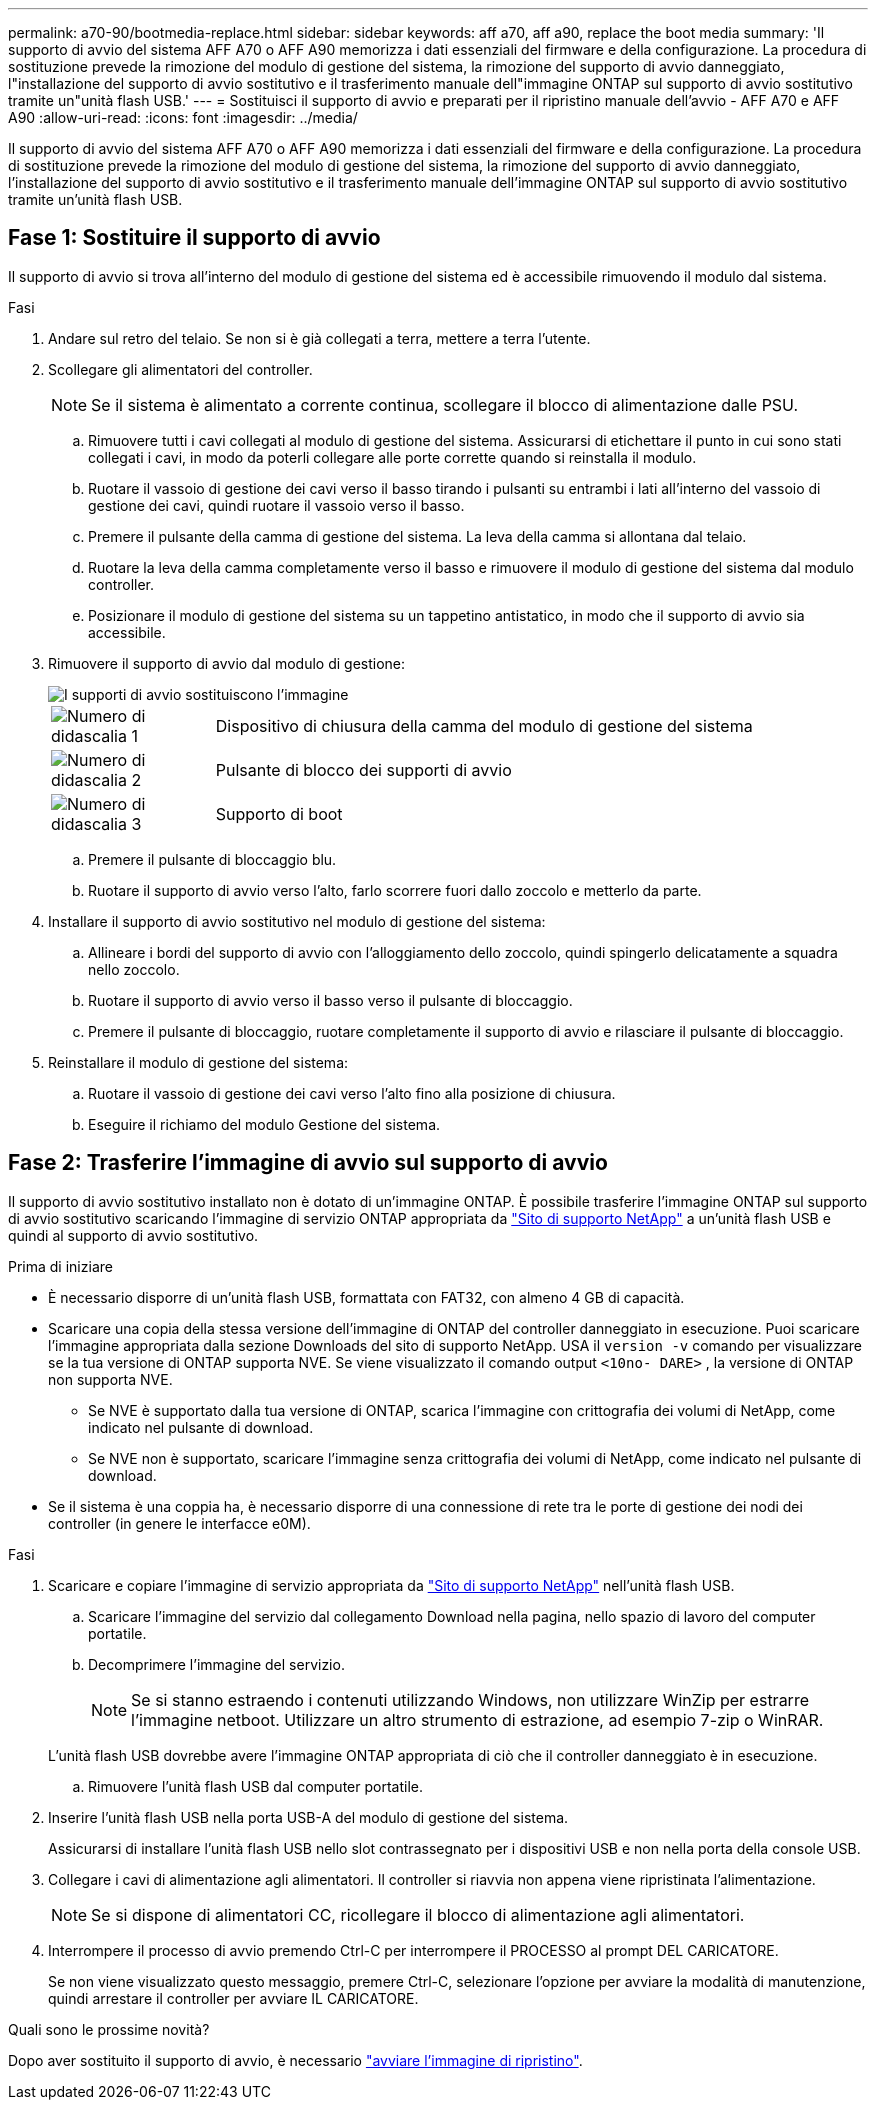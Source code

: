 ---
permalink: a70-90/bootmedia-replace.html 
sidebar: sidebar 
keywords: aff a70, aff a90, replace the boot media 
summary: 'Il supporto di avvio del sistema AFF A70 o AFF A90 memorizza i dati essenziali del firmware e della configurazione. La procedura di sostituzione prevede la rimozione del modulo di gestione del sistema, la rimozione del supporto di avvio danneggiato, l"installazione del supporto di avvio sostitutivo e il trasferimento manuale dell"immagine ONTAP sul supporto di avvio sostitutivo tramite un"unità flash USB.' 
---
= Sostituisci il supporto di avvio e preparati per il ripristino manuale dell'avvio - AFF A70 e AFF A90
:allow-uri-read: 
:icons: font
:imagesdir: ../media/


[role="lead"]
Il supporto di avvio del sistema AFF A70 o AFF A90 memorizza i dati essenziali del firmware e della configurazione. La procedura di sostituzione prevede la rimozione del modulo di gestione del sistema, la rimozione del supporto di avvio danneggiato, l'installazione del supporto di avvio sostitutivo e il trasferimento manuale dell'immagine ONTAP sul supporto di avvio sostitutivo tramite un'unità flash USB.



== Fase 1: Sostituire il supporto di avvio

Il supporto di avvio si trova all'interno del modulo di gestione del sistema ed è accessibile rimuovendo il modulo dal sistema.

.Fasi
. Andare sul retro del telaio. Se non si è già collegati a terra, mettere a terra l'utente.
. Scollegare gli alimentatori del controller.
+

NOTE: Se il sistema è alimentato a corrente continua, scollegare il blocco di alimentazione dalle PSU.

+
.. Rimuovere tutti i cavi collegati al modulo di gestione del sistema. Assicurarsi di etichettare il punto in cui sono stati collegati i cavi, in modo da poterli collegare alle porte corrette quando si reinstalla il modulo.
.. Ruotare il vassoio di gestione dei cavi verso il basso tirando i pulsanti su entrambi i lati all'interno del vassoio di gestione dei cavi, quindi ruotare il vassoio verso il basso.
.. Premere il pulsante della camma di gestione del sistema. La leva della camma si allontana dal telaio.
.. Ruotare la leva della camma completamente verso il basso e rimuovere il modulo di gestione del sistema dal modulo controller.
.. Posizionare il modulo di gestione del sistema su un tappetino antistatico, in modo che il supporto di avvio sia accessibile.


. Rimuovere il supporto di avvio dal modulo di gestione:
+
image::../media/drw_a70-90_boot_media_remove_replace_ieops-1367.svg[I supporti di avvio sostituiscono l'immagine]

+
[cols="1,4"]
|===


 a| 
image::../media/icon_round_1.png[Numero di didascalia 1]
 a| 
Dispositivo di chiusura della camma del modulo di gestione del sistema



 a| 
image::../media/icon_round_2.png[Numero di didascalia 2]
 a| 
Pulsante di blocco dei supporti di avvio



 a| 
image::../media/icon_round_3.png[Numero di didascalia 3]
 a| 
Supporto di boot

|===
+
.. Premere il pulsante di bloccaggio blu.
.. Ruotare il supporto di avvio verso l'alto, farlo scorrere fuori dallo zoccolo e metterlo da parte.


. Installare il supporto di avvio sostitutivo nel modulo di gestione del sistema:
+
.. Allineare i bordi del supporto di avvio con l'alloggiamento dello zoccolo, quindi spingerlo delicatamente a squadra nello zoccolo.
.. Ruotare il supporto di avvio verso il basso verso il pulsante di bloccaggio.
.. Premere il pulsante di bloccaggio, ruotare completamente il supporto di avvio e rilasciare il pulsante di bloccaggio.


. Reinstallare il modulo di gestione del sistema:
+
.. Ruotare il vassoio di gestione dei cavi verso l'alto fino alla posizione di chiusura.
.. Eseguire il richiamo del modulo Gestione del sistema.






== Fase 2: Trasferire l'immagine di avvio sul supporto di avvio

Il supporto di avvio sostitutivo installato non è dotato di un'immagine ONTAP. È possibile trasferire l'immagine ONTAP sul supporto di avvio sostitutivo scaricando l'immagine di servizio ONTAP appropriata da https://mysupport.netapp.com/["Sito di supporto NetApp"] a un'unità flash USB e quindi al supporto di avvio sostitutivo.

.Prima di iniziare
* È necessario disporre di un'unità flash USB, formattata con FAT32, con almeno 4 GB di capacità.
* Scaricare una copia della stessa versione dell'immagine di ONTAP del controller danneggiato in esecuzione. Puoi scaricare l'immagine appropriata dalla sezione Downloads del sito di supporto NetApp. USA il `version -v` comando per visualizzare se la tua versione di ONTAP supporta NVE. Se viene visualizzato il comando output `<10no- DARE>` , la versione di ONTAP non supporta NVE.
+
** Se NVE è supportato dalla tua versione di ONTAP, scarica l'immagine con crittografia dei volumi di NetApp, come indicato nel pulsante di download.
** Se NVE non è supportato, scaricare l'immagine senza crittografia dei volumi di NetApp, come indicato nel pulsante di download.


* Se il sistema è una coppia ha, è necessario disporre di una connessione di rete tra le porte di gestione dei nodi dei controller (in genere le interfacce e0M).


.Fasi
. Scaricare e copiare l'immagine di servizio appropriata da https://mysupport.netapp.com/["Sito di supporto NetApp"] nell'unità flash USB.
+
.. Scaricare l'immagine del servizio dal collegamento Download nella pagina, nello spazio di lavoro del computer portatile.
.. Decomprimere l'immagine del servizio.
+

NOTE: Se si stanno estraendo i contenuti utilizzando Windows, non utilizzare WinZip per estrarre l'immagine netboot. Utilizzare un altro strumento di estrazione, ad esempio 7-zip o WinRAR.

+
L'unità flash USB dovrebbe avere l'immagine ONTAP appropriata di ciò che il controller danneggiato è in esecuzione.

.. Rimuovere l'unità flash USB dal computer portatile.


. Inserire l'unità flash USB nella porta USB-A del modulo di gestione del sistema.
+
Assicurarsi di installare l'unità flash USB nello slot contrassegnato per i dispositivi USB e non nella porta della console USB.

. Collegare i cavi di alimentazione agli alimentatori. Il controller si riavvia non appena viene ripristinata l'alimentazione.
+

NOTE: Se si dispone di alimentatori CC, ricollegare il blocco di alimentazione agli alimentatori.

. Interrompere il processo di avvio premendo Ctrl-C per interrompere il PROCESSO al prompt DEL CARICATORE.
+
Se non viene visualizzato questo messaggio, premere Ctrl-C, selezionare l'opzione per avviare la modalità di manutenzione, quindi arrestare il controller per avviare IL CARICATORE.



.Quali sono le prossime novità?
Dopo aver sostituito il supporto di avvio, è necessario link:bootmedia-recovery-image-boot.html["avviare l'immagine di ripristino"].
